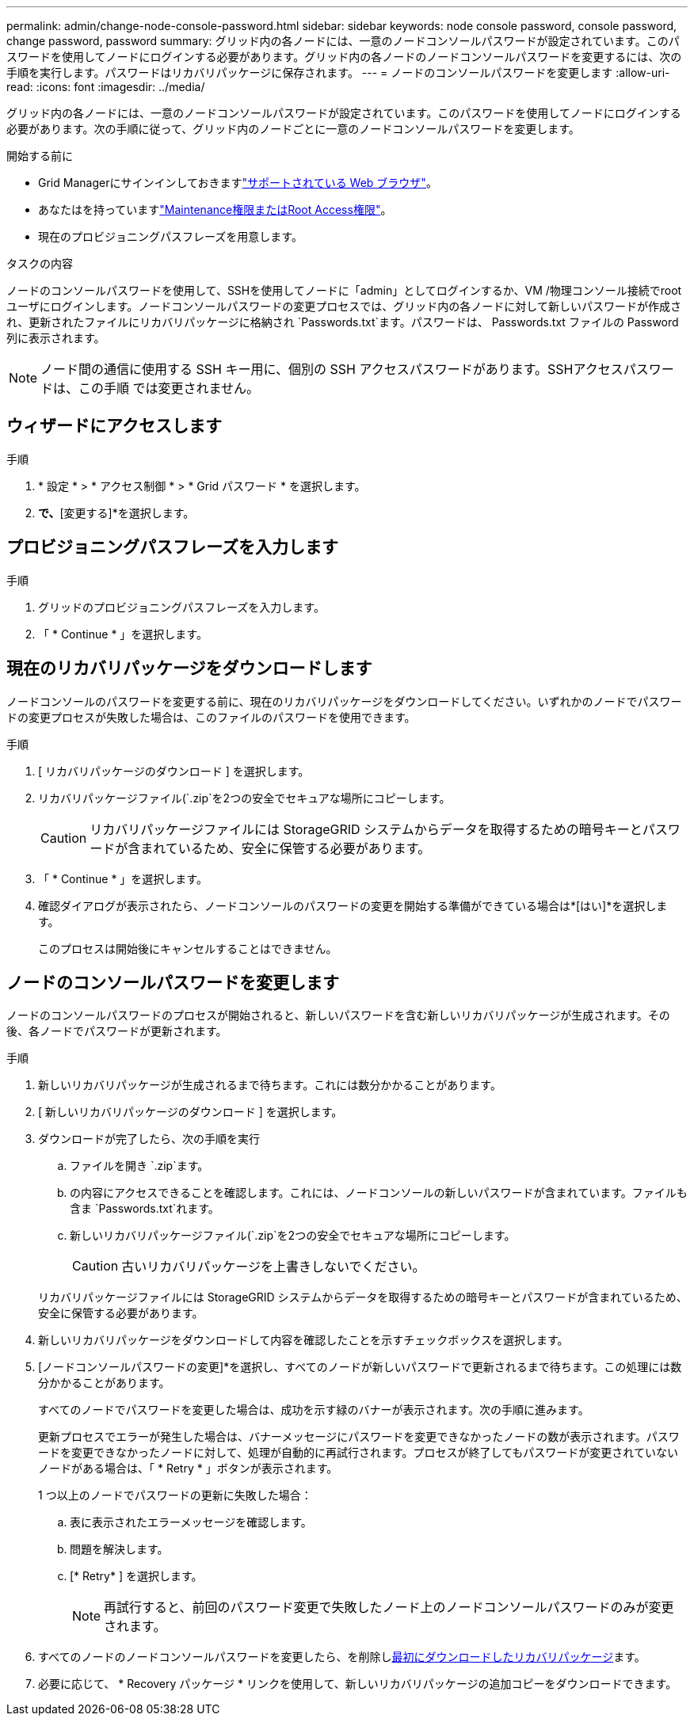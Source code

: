 ---
permalink: admin/change-node-console-password.html 
sidebar: sidebar 
keywords: node console password, console password, change password, password 
summary: グリッド内の各ノードには、一意のノードコンソールパスワードが設定されています。このパスワードを使用してノードにログインする必要があります。グリッド内の各ノードのノードコンソールパスワードを変更するには、次の手順を実行します。パスワードはリカバリパッケージに保存されます。 
---
= ノードのコンソールパスワードを変更します
:allow-uri-read: 
:icons: font
:imagesdir: ../media/


[role="lead"]
グリッド内の各ノードには、一意のノードコンソールパスワードが設定されています。このパスワードを使用してノードにログインする必要があります。次の手順に従って、グリッド内のノードごとに一意のノードコンソールパスワードを変更します。

.開始する前に
* Grid Managerにサインインしておきますlink:../admin/web-browser-requirements.html["サポートされている Web ブラウザ"]。
* あなたはを持っていますlink:admin-group-permissions.html["Maintenance権限またはRoot Access権限"]。
* 現在のプロビジョニングパスフレーズを用意します。


.タスクの内容
ノードのコンソールパスワードを使用して、SSHを使用してノードに「admin」としてログインするか、VM /物理コンソール接続でrootユーザにログインします。ノードコンソールパスワードの変更プロセスでは、グリッド内の各ノードに対して新しいパスワードが作成され、更新されたファイルにリカバリパッケージに格納され `Passwords.txt`ます。パスワードは、 Passwords.txt ファイルの Password 列に表示されます。


NOTE: ノード間の通信に使用する SSH キー用に、個別の SSH アクセスパスワードがあります。SSHアクセスパスワードは、この手順 では変更されません。



== ウィザードにアクセスします

.手順
. * 設定 * > * アクセス制御 * > * Grid パスワード * を選択します。
. [ノードコンソールパスワードの変更]*で、*[変更する]*を選択します。




== プロビジョニングパスフレーズを入力します

.手順
. グリッドのプロビジョニングパスフレーズを入力します。
. 「 * Continue * 」を選択します。




== [[download-current]]現在のリカバリパッケージをダウンロードします

ノードコンソールのパスワードを変更する前に、現在のリカバリパッケージをダウンロードしてください。いずれかのノードでパスワードの変更プロセスが失敗した場合は、このファイルのパスワードを使用できます。

.手順
. [ リカバリパッケージのダウンロード ] を選択します。
. リカバリパッケージファイル(`.zip`を2つの安全でセキュアな場所にコピーします。
+

CAUTION: リカバリパッケージファイルには StorageGRID システムからデータを取得するための暗号キーとパスワードが含まれているため、安全に保管する必要があります。

. 「 * Continue * 」を選択します。
. 確認ダイアログが表示されたら、ノードコンソールのパスワードの変更を開始する準備ができている場合は*[はい]*を選択します。
+
このプロセスは開始後にキャンセルすることはできません。





== ノードのコンソールパスワードを変更します

ノードのコンソールパスワードのプロセスが開始されると、新しいパスワードを含む新しいリカバリパッケージが生成されます。その後、各ノードでパスワードが更新されます。

.手順
. 新しいリカバリパッケージが生成されるまで待ちます。これには数分かかることがあります。
. [ 新しいリカバリパッケージのダウンロード ] を選択します。
. ダウンロードが完了したら、次の手順を実行
+
.. ファイルを開き `.zip`ます。
.. の内容にアクセスできることを確認します。これには、ノードコンソールの新しいパスワードが含まれています。ファイルも含ま `Passwords.txt`れます。
.. 新しいリカバリパッケージファイル(`.zip`を2つの安全でセキュアな場所にコピーします。
+

CAUTION: 古いリカバリパッケージを上書きしないでください。

+
リカバリパッケージファイルには StorageGRID システムからデータを取得するための暗号キーとパスワードが含まれているため、安全に保管する必要があります。



. 新しいリカバリパッケージをダウンロードして内容を確認したことを示すチェックボックスを選択します。
. [ノードコンソールパスワードの変更]*を選択し、すべてのノードが新しいパスワードで更新されるまで待ちます。この処理には数分かかることがあります。
+
すべてのノードでパスワードを変更した場合は、成功を示す緑のバナーが表示されます。次の手順に進みます。

+
更新プロセスでエラーが発生した場合は、バナーメッセージにパスワードを変更できなかったノードの数が表示されます。パスワードを変更できなかったノードに対して、処理が自動的に再試行されます。プロセスが終了してもパスワードが変更されていないノードがある場合は、「 * Retry * 」ボタンが表示されます。

+
1 つ以上のノードでパスワードの更新に失敗した場合：

+
.. 表に表示されたエラーメッセージを確認します。
.. 問題を解決します。
.. [* Retry* ] を選択します。
+

NOTE: 再試行すると、前回のパスワード変更で失敗したノード上のノードコンソールパスワードのみが変更されます。



. すべてのノードのノードコンソールパスワードを変更したら、を削除し<<download-current,最初にダウンロードしたリカバリパッケージ>>ます。
. 必要に応じて、 * Recovery パッケージ * リンクを使用して、新しいリカバリパッケージの追加コピーをダウンロードできます。

